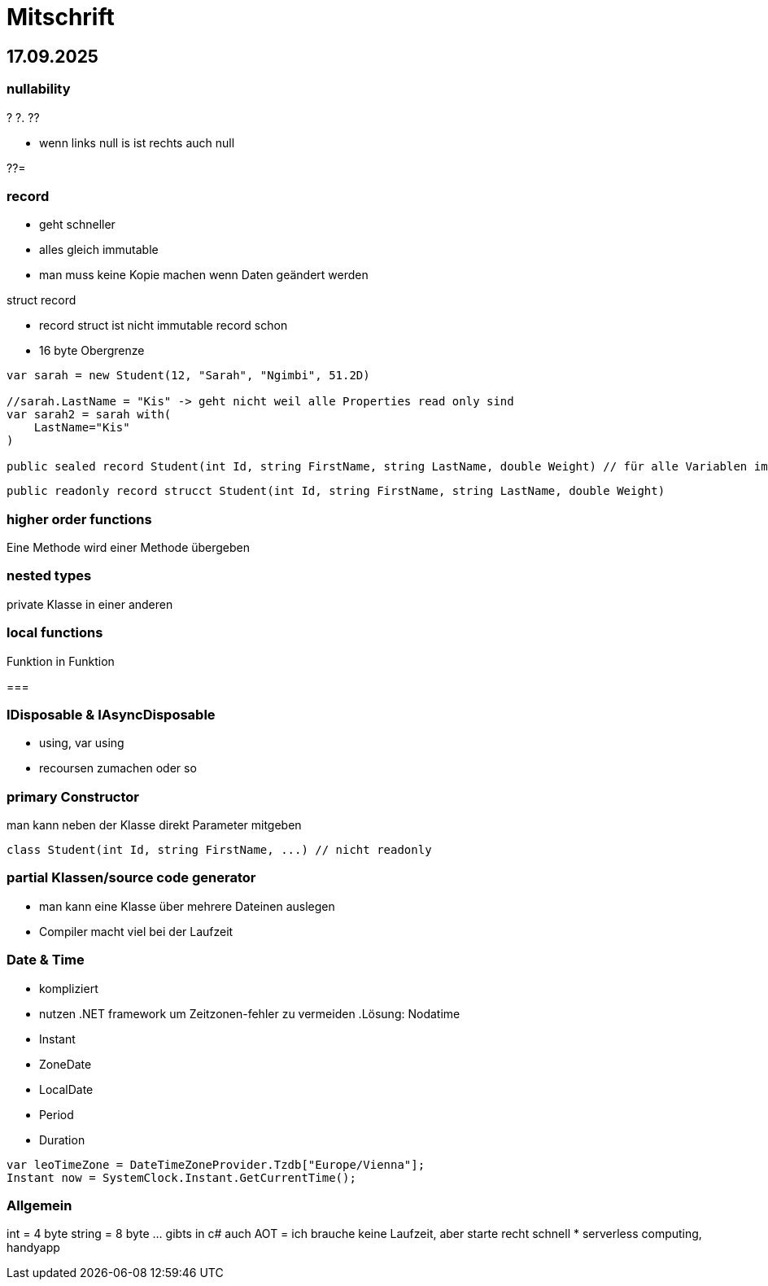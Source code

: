 = Mitschrift

== 17.09.2025

=== nullability
? 
?.
?? 

* wenn links null is ist rechts auch null

??= 

=== record

* geht schneller
* alles gleich immutable
* man muss keine Kopie machen wenn Daten geändert werden

.struct record
* record struct ist nicht immutable record schon
* 16 byte Obergrenze

[source, c#]
----
var sarah = new Student(12, "Sarah", "Ngimbi", 51.2D)

//sarah.LastName = "Kis" -> geht nicht weil alle Properties read only sind
var sarah2 = sarah with( 
    LastName="Kis"
)

public sealed record Student(int Id, string FirstName, string LastName, double Weight) // für alle Variablen im Constructor werden Properties erstellt
----

[source, c#]
----
public readonly record strucct Student(int Id, string FirstName, string LastName, double Weight)
----

=== higher order functions
Eine Methode wird einer Methode übergeben

=== nested types
private Klasse in einer anderen

=== local functions
Funktion in Funktion

===

=== IDisposable & IAsyncDisposable
* using, var using 
* recoursen zumachen oder so

=== primary Constructor
man kann neben der Klasse direkt Parameter mitgeben

[source, c#]
----
class Student(int Id, string FirstName, ...) // nicht readonly
----

=== partial Klassen/source code generator
* man kann eine Klasse über mehrere Dateinen auslegen
* Compiler macht viel bei der Laufzeit


=== Date & Time
* kompliziert 
* nutzen .NET framework um Zeitzonen-fehler zu vermeiden
.Lösung: Nodatime
* Instant
* ZoneDate
* LocalDate
* Period
* Duration

[source, c#]
----
var leoTimeZone = DateTimeZoneProvider.Tzdb["Europe/Vienna"];
Instant now = SystemClock.Instant.GetCurrentTime();
----

=== Allgemein
int = 4 byte
string = 8 byte
... gibts in c# auch
AOT = ich brauche keine Laufzeit, aber starte recht schnell
* serverless computing, handyapp
